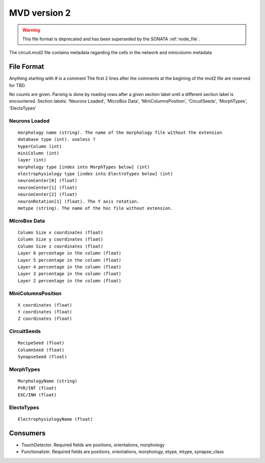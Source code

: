 .. _mvd2:

MVD version 2
=============

.. warning:: This file format is deprecated and has been superseded by the SONATA
             :ref:`node_file`.

The circuit.mvd2 file contains metadata regarding the cells in the network and
minicolumn metadata

File Format
-----------

Anything starting with # is a comment
The first 2 lines after the comments at the begining of the mvd2 file are
reserved for TBD.

No counts are given. Parsing is done by reading rows after a given section
label until a different section label is encountered.
Section labels: 'Neurons Loaded', 'MicroBox Data', 'MiniColumnsPosition',
'CircuitSeeds', 'MorphTypes', 'ElectoTypes'

Neurons Loaded
~~~~~~~~~~~~~~

::

    morphology name (string). The name of the morphology file without the extension
    database type (int). useless ?
    hyperColumn (int)
    miniColumn (int)
    layer (int)
    morphology type [index into MorphTypes below] (int)
    electrophysiology type [index into ElectroTypes below] (int)
    neuronCenter[0] (float)
    neuronCenter[1] (float)
    neuronCenter[2] (float)
    neuronRotation[1] (float). The Y axis rotation.
    metype (string). The name of the hoc file without extension.

MicroBox Data
~~~~~~~~~~~~~

:: 

    Column Size x coordinates (float)
    Column Size y coordinates (float)
    Column Size z coordinates (float)
    Layer 6 percentage in the column (float)
    Layer 5 percentage in the column (float)
    Layer 4 percentage in the column (float)
    Layer 3 percentage in the column (float)
    Layer 2 percentage in the column (float)

MiniColumnsPosition
~~~~~~~~~~~~~~~~~~~
::

    X coordinates (float)
    Y coordinates (float)
    Z coordinates (float)

CircuitSeeds
~~~~~~~~~~~~

::

    RecipeSeed (float)
    ColumnSeed (float)
    SynapseSeed (float)

MorphTypes
~~~~~~~~~~

::

    MorphologyName (string)
    PYR/INT (float)
    EXC/INH (float)

ElectoTypes
~~~~~~~~~~~

::

    ElectrophysiologyName (float)

Consumers
---------

- TouchDetector. Required fields are positions, orientations, morphology
- Functionalizer. Required fields are positions, orientations, morphology,
  etype, mtype, synapse_class

